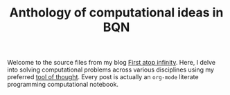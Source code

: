 #+TITLE: Anthology of computational ideas in BQN 

Welcome to the source files from my blog [[https://panadestein.github.io/blog/][First atop infinity]].
Here, I delve into solving computational problems across various
disciplines using my preferred [[https://mlochbaum.github.io/BQN/][tool of thought]]. Every post is actually
an =org-mode= literate programming computational notebook.
